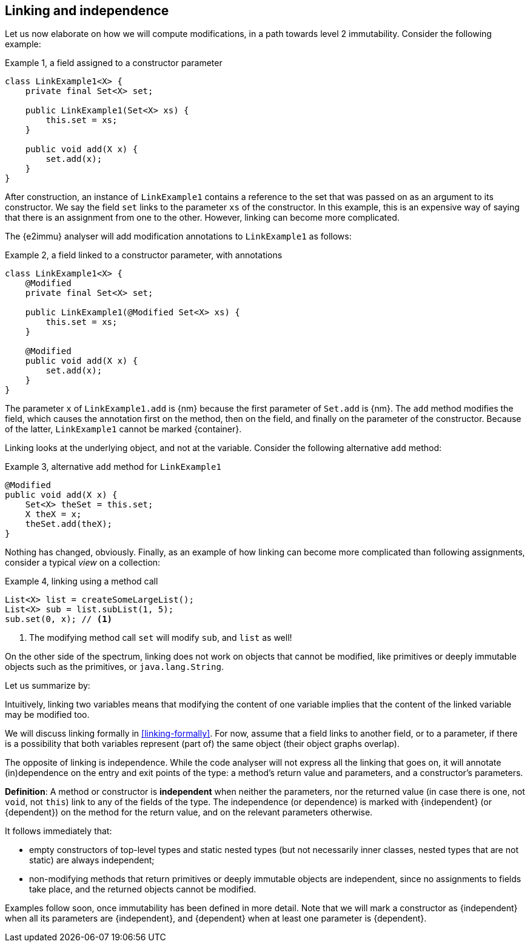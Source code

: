 [#linking-and-independence]
== Linking and independence

Let us now elaborate on how we will compute modifications, in a path towards level 2 immutability.
Consider the following example:

.Example {counter:example}, a field assigned to a constructor parameter
[source,java]
----
class LinkExample1<X> {
    private final Set<X> set;

    public LinkExample1(Set<X> xs) {
        this.set = xs;
    }

    public void add(X x) {
        set.add(x);
    }
}
----

After construction, an instance of `LinkExample1` contains a reference to the set that was passed on as an argument to its constructor.
We say the field `set` links to the parameter `xs` of the constructor.
In this example, this is an expensive way of saying that there is an assignment from one to the other.
However, linking can become more complicated.

The {e2immu} analyser will add modification annotations to `LinkExample1` as follows:

.Example {counter:example}, a field linked to a constructor parameter, with annotations
[source,java]
----
class LinkExample1<X> {
    @Modified
    private final Set<X> set;

    public LinkExample1(@Modified Set<X> xs) {
        this.set = xs;
    }

    @Modified
    public void add(X x) {
        set.add(x);
    }
}
----

The parameter `x` of `LinkExample1.add` is {nm} because the first parameter of `Set.add` is {nm}.
The `add` method modifies the field, which causes the annotation first on the method, then on the field, and finally on the parameter of the constructor.
Because of the latter, `LinkExample1` cannot be marked {container}.

Linking looks at the underlying object, and not at the variable.
Consider the following alternative `add` method:

.Example {counter:example}, alternative `add` method for `LinkExample1`
[source,java]
----
@Modified
public void add(X x) {
    Set<X> theSet = this.set;
    X theX = x;
    theSet.add(theX);
}
----

Nothing has changed, obviously.
Finally, as an example of how linking can become more complicated than following assignments, consider a typical _view_ on a collection:

.Example {counter:example}, linking using a method call
[source,java]
----
List<X> list = createSomeLargeList();
List<X> sub = list.subList(1, 5);
sub.set(0, x); // <1>
----
<1> The modifying method call `set` will modify `sub`, and `list` as well!

On the other side of the spectrum, linking does not work on objects that cannot be modified, like primitives or deeply immutable objects such as the primitives, or `java.lang.String`.

Let us summarize by:

****
Intuitively, linking two variables means that modifying the content of one variable implies that the content of the linked variable may be modified too.
****

We will discuss linking formally in <<linking-formally>>.
For now, assume that a field links to another field, or to a parameter, if there is a possibility that both variables represent (part of) the same object (their object graphs overlap).

The opposite of linking is independence.
While the code analyser will not express all the linking that goes on, it will annotate (in)dependence on the entry and exit points of the type: a method's return value and parameters, and a constructor's parameters.

****
*Definition*:
A method or constructor is *independent* when neither the parameters, nor the returned value (in case there is one, not `void`, not `this`) link to any of the fields of the type.
The independence (or dependence) is marked with {independent} (or {dependent}) on the method for the return value, and on the relevant parameters otherwise.
****

It follows immediately that:

* empty constructors of top-level types and static nested types (but not necessarily inner classes, nested types that are not static) are always independent;
* non-modifying methods that return primitives or deeply immutable objects are independent, since no assignments to fields take place, and the returned objects cannot be modified.

Examples follow soon, once immutability has been defined in more detail.
Note that we will mark a constructor as {independent} when all its parameters are {independent}, and {dependent} when at least one parameter is {dependent}.